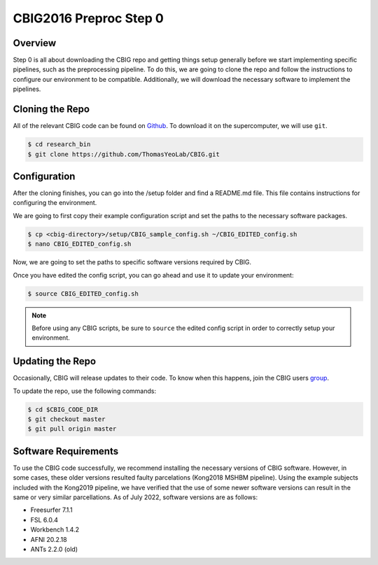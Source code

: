 CBIG2016 Preproc  Step 0
========================

Overview
********

Step 0 is all about downloading the CBIG repo and getting things setup generally before we start implementing specific pipelines, such as the preprocessing pipeline. To do this, we are going to clone the repo and follow the instructions to configure our environment to be compatible. Additionally, we will download the necessary software to implement the pipelines.

Cloning the Repo 
****************

All of the relevant CBIG code can be found on `Github <https://github.com/ThomasYeoLab/CBIG>`__. To download it on the supercomputer, we will use ``git``. 

.. code-block:: console

    $ cd research_bin
    $ git clone https://github.com/ThomasYeoLab/CBIG.git

Configuration
*************

After the cloning finishes, you can go into the /setup folder and find a README.md file. This file contains instructions for configuring the environment.

We are going to first copy their example configuration script and set the paths to the necessary software packages.

.. code-block:: console 

    $ cp <cbig-directory>/setup/CBIG_sample_config.sh ~/CBIG_EDITED_config.sh
    $ nano CBIG_EDITED_config.sh 

Now, we are going to set the paths to specific software versions required by CBIG. 

Once you have edited the config script, you can go ahead and use it to update your environment:

.. code-block:: console 

    $ source CBIG_EDITED_config.sh 

.. note:: Before using any CBIG scripts, be sure to ``source`` the edited config script in order to correctly setup your environment.

Updating the Repo
*****************

Occasionally, CBIG will release updates to their code. To know when this happens, join the CBIG users `group <https://groups.google.com/forum/#!forum/cbig_users/join>`__. 

To update the repo, use the following commands:

.. code-block:: console 

    $ cd $CBIG_CODE_DIR
    $ git checkout master
    $ git pull origin master

Software Requirements 
*********************

To use the CBIG code successfully, we recommend installing the necessary versions of CBIG software. However, in some cases, these older versions resulted faulty parcelations (Kong2018 MSHBM pipeline). Using the example subjects included with the Kong2019 pipeline, we have verified that the use of some newer software versions can result in the same or very similar parcellations. As of July 2022, software versions are as follows:

* Freesurfer 7.1.1
* FSL 6.0.4
* Workbench 1.4.2
* AFNI 20.2.18
* ANTs 2.2.0 (old)
